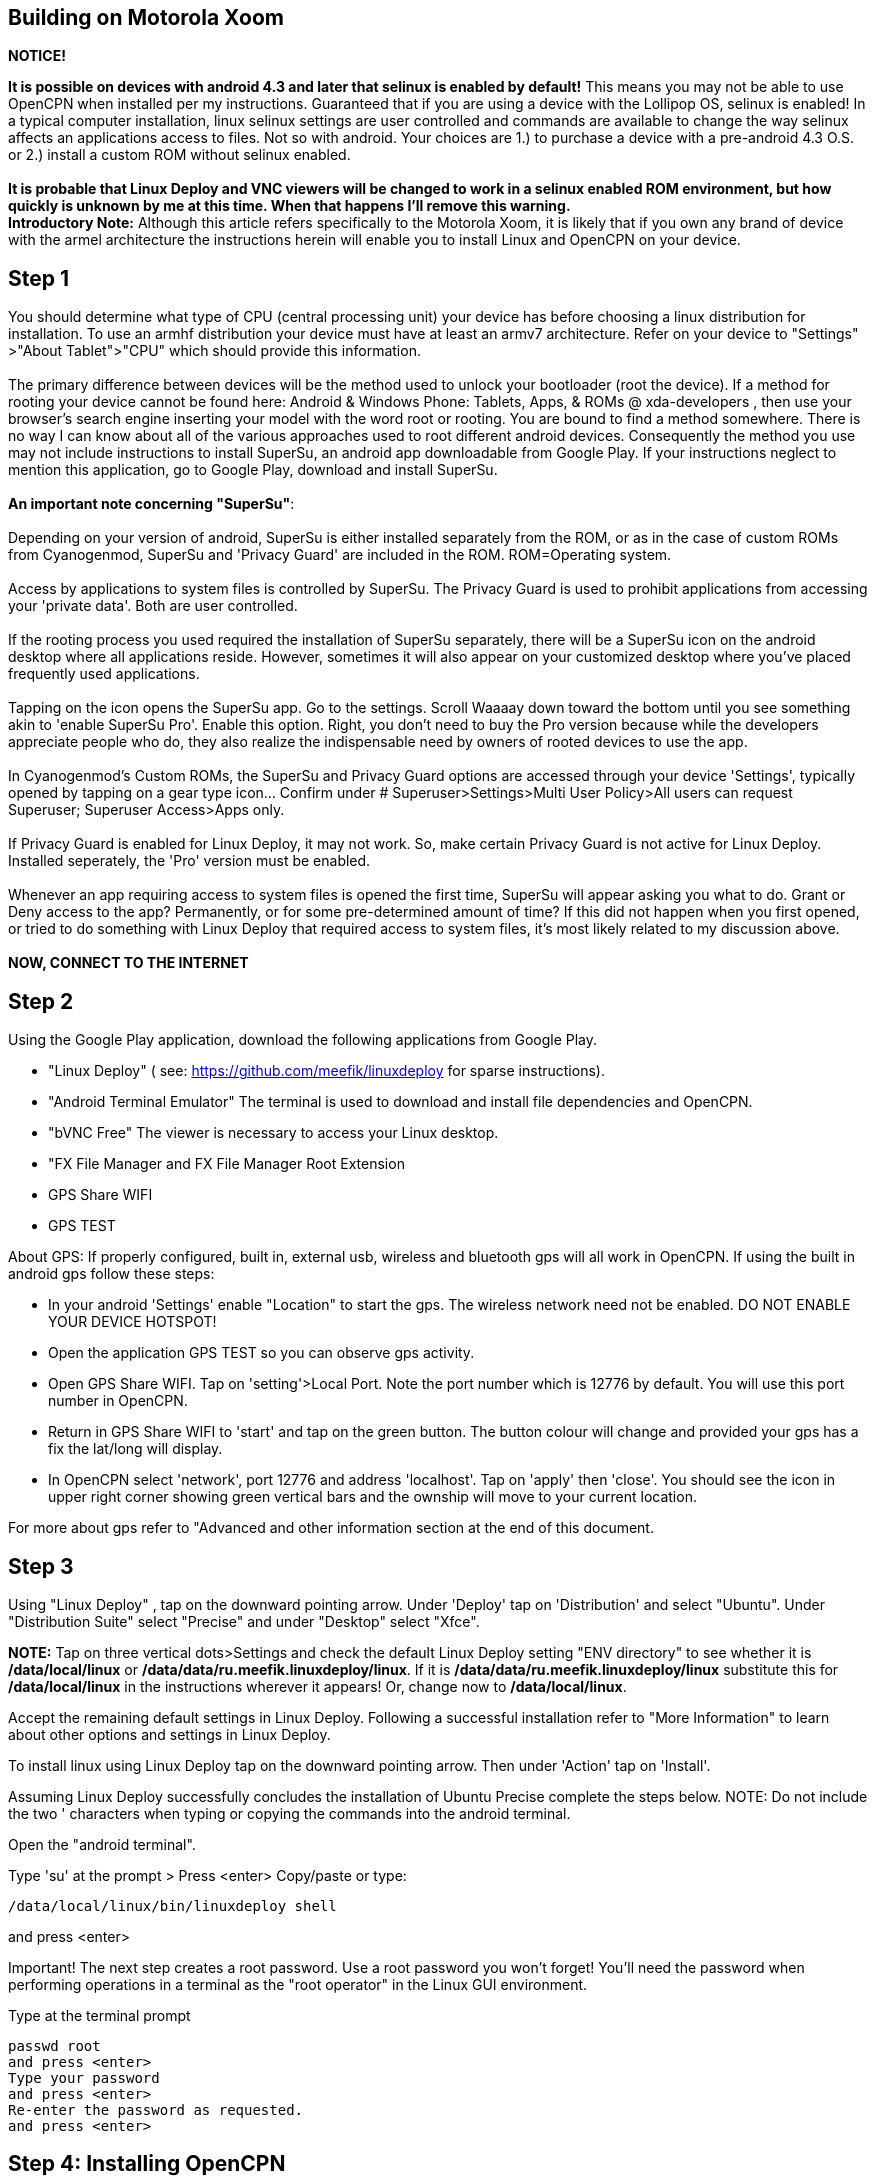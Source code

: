 == Building on Motorola Xoom

*NOTICE!*

*It is possible on devices with android 4.3 and later that selinux is
enabled by default!* This means you may not be able to use OpenCPN when
installed per my instructions. Guaranteed that if you are using a device
with the Lollipop OS, selinux is enabled! In a typical computer
installation, linux selinux settings are user controlled and commands
are available to change the way selinux affects an applications access
to files. Not so with android. Your choices are 1.) to purchase a device
with a pre-android 4.3 O.S. or 2.) install a custom ROM without selinux
enabled. +
 +
*It is probable that Linux Deploy and VNC viewers will be changed to
work in a selinux enabled ROM environment, but how quickly is unknown by
me at this time. When that happens I'll remove this warning.* +
*Introductory Note:* Although this article refers specifically to the
Motorola Xoom, it is likely that if you own any brand of device with the
armel architecture the instructions herein will enable you to install
Linux and OpenCPN on your device. +

== Step 1

You should determine what type of CPU (central processing unit) your
device has before choosing a linux distribution for installation. To use
an armhf distribution your device must have at least an armv7
architecture. Refer on your device to "Settings" >"About Tablet">"CPU"
which should provide this information. +
 +
The primary difference between devices will be the method used to unlock
your bootloader (root the device). If a method for rooting your device
cannot be found here: Android & Windows Phone: Tablets, Apps, & ROMs @
xda-developers , then use your browser's search engine inserting your
model with the word root or rooting. You are bound to find a method
somewhere. There is no way I can know about all of the various
approaches used to root different android devices. Consequently the
method you use may not include instructions to install SuperSu, an
android app downloadable from Google Play. If your instructions neglect
to mention this application, go to Google Play, download and install
SuperSu. +
 +
*An important note concerning "SuperSu"*: +
 +
Depending on your version of android, SuperSu is either installed
separately from the ROM, or as in the case of custom ROMs from
Cyanogenmod, SuperSu and 'Privacy Guard' are included in the ROM.
ROM=Operating system. +
 +
Access by applications to system files is controlled by SuperSu. The
Privacy Guard is used to prohibit applications from accessing your
'private data'. Both are user controlled. +
 +
If the rooting process you used required the installation of SuperSu
separately, there will be a SuperSu icon on the android desktop where
all applications reside. However, sometimes it will also appear on your
customized desktop where you've placed frequently used applications. +
 +
Tapping on the icon opens the SuperSu app. Go to the settings. Scroll
Waaaay down toward the bottom until you see something akin to 'enable
SuperSu Pro'. Enable this option. Right, you don't need to buy the Pro
version because while the developers appreciate people who do, they also
realize the indispensable need by owners of rooted devices to use the
app. +
 +
In Cyanogenmod's Custom ROMs, the SuperSu and Privacy Guard options are
accessed through your device 'Settings', typically opened by tapping on
a gear type icon… Confirm under # Superuser>Settings>Multi User
Policy>All users can request Superuser; Superuser Access>Apps only. +
 +
If Privacy Guard is enabled for Linux Deploy, it may not work. So, make
certain Privacy Guard is not active for Linux Deploy. Installed
seperately, the 'Pro' version must be enabled. +
 +
Whenever an app requiring access to system files is opened the first
time, SuperSu will appear asking you what to do. Grant or Deny access to
the app? Permanently, or for some pre-determined amount of time? If this
did not happen when you first opened, or tried to do something with
Linux Deploy that required access to system files, it's most likely
related to my discussion above. +
 +
**NOW, CONNECT TO THE INTERNET** +

== Step 2

Using the Google Play application, download the following applications
from Google Play.

* "Linux Deploy" ( see: https://github.com/meefik/linuxdeploy for sparse
instructions).
* "Android Terminal Emulator" The terminal is used to download and
install file dependencies and OpenCPN.
* "bVNC Free" The viewer is necessary to access your Linux desktop.
* "FX File Manager and FX File Manager Root Extension
* GPS Share WIFI
* GPS TEST

About GPS: If properly configured, built in, external usb, wireless and
bluetooth gps will all work in OpenCPN. If using the built in android
gps follow these steps:

* In your android 'Settings' enable "Location" to start the gps. The
wireless network need not be enabled. DO NOT ENABLE YOUR DEVICE HOTSPOT!
* Open the application GPS TEST so you can observe gps activity.
* Open GPS Share WIFI. Tap on 'setting'>Local Port. Note the port number
which is 12776 by default. You will use this port number in OpenCPN.
* Return in GPS Share WIFI to 'start' and tap on the green button. The
button colour will change and provided your gps has a fix the lat/long
will display.
* In OpenCPN select 'network', port 12776 and address 'localhost'. Tap
on 'apply' then 'close'. You should see the icon in upper right corner
showing green vertical bars and the ownship will move to your current
location.

For more about gps refer to "Advanced and other information section at
the end of this document.

== Step 3

Using "Linux Deploy" , tap on the downward pointing arrow. Under
'Deploy' tap on 'Distribution' and select "Ubuntu". Under "Distribution
Suite" select "Precise" and under "Desktop" select "Xfce".

*NOTE:* Tap on three vertical dots>Settings and check the default Linux
Deploy setting "ENV directory" to see whether it is */data/local/linux*
or */data/data/ru.meefik.linuxdeploy/linux*. If it is
*/data/data/ru.meefik.linuxdeploy/linux* substitute this for
*/data/local/linux* in the instructions wherever it appears! Or, change
now to */data/local/linux*.

Accept the remaining default settings in Linux Deploy. Following a
successful installation refer to "More Information" to learn about other
options and settings in Linux Deploy.

To install linux using Linux Deploy tap on the downward pointing arrow.
Then under 'Action' tap on 'Install'.

Assuming Linux Deploy successfully concludes the installation of Ubuntu
Precise complete the steps below. NOTE: Do not include the two '
characters when typing or copying the commands into the android
terminal.

Open the "android terminal".

Type 'su' at the prompt > Press <enter> Copy/paste or type:

....
/data/local/linux/bin/linuxdeploy shell
....

and press <enter>

Important! The next step creates a root password. Use a root password
you won't forget! You'll need the password when performing operations in
a terminal as the "root operator" in the Linux GUI environment.

Type at the terminal prompt

....
passwd root
and press <enter>
Type your password
and press <enter>
Re-enter the password as requested.
and press <enter>
....

== Step 4: Installing OpenCPN

Follow the standard Linux build instructions for Ubuntu/Debian

== Step 5

Using Linux Deploy press the 'start' icon.

Open bVNC Free and confirm the settings are:

* Name: "new Server" or any other name you wish to use,
* IP Address: "localhost",
* Port: "5900",
* Authentication: vnc password. "changeme" (Which can be changed…)
* VNC server type: "Autodetect".
* Operating system type: "Other".

== Step 6

Within bVNC Free 'Connect' to the Window Manager. The Xfce 'desktop'
should appear.

== Step 7 Launch OpenCPN

You will most likely find OpenCPN in the main menu under "Education".
Click on the OpenCPN icon and the program should start.

== Step 8: Adding Charts

Finally a quote from a Cruisers Forum member regarding charts.:

Although setting up charts inside OpenCPN is part of the main OpenCPN
documentation, I think a section here needs to include installing charts
in a nice simple way to the device. IMO the easiest method is to copy to
the external SD and then make reference how to find this SD card using
the File Manager located in the Linux distro. Trying to explain how to
copy and move is confusing for new chums and old hands will already know
how to do this if that's what they want to do.

Good idea, but the devices/partitions have to be designated in Linux
Deploy first. In Linux Deploy tap on the downward pointing arrow. Scroll
down to 'Start Up'. Enable 'Custom Mounts'. Tap on Mount Points and
proceed to define which partitions you wish to access from the Linux
Desktop, OpenCPN and other applications. /storage/sdcard0 and
/storage/sdcard1 are two examples.

Enjoy.

Additional information and useful links will be added later.

